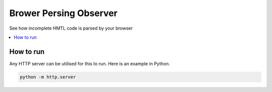 Brower Persing Observer
=======================

See how incomplete HMTL code is parsed by your browser

.. contents:: :local:

How to run
----------
Any HTTP server can be utilised for this to run. Here is an example in Python.

.. code-block::

    python -m http.server
